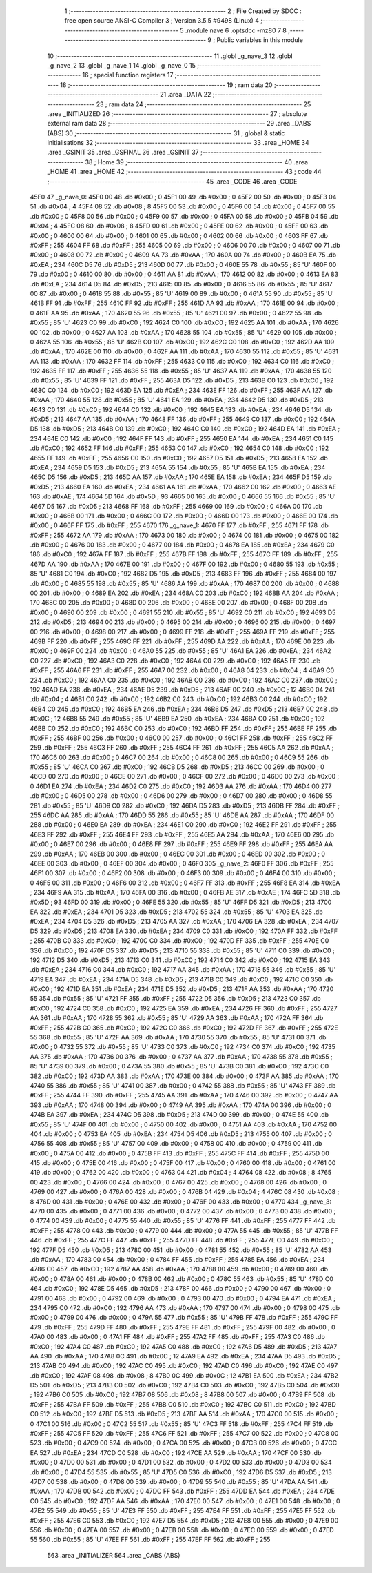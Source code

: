                               1 ;--------------------------------------------------------
                              2 ; File Created by SDCC : free open source ANSI-C Compiler
                              3 ; Version 3.5.5 #9498 (Linux)
                              4 ;--------------------------------------------------------
                              5 	.module nave
                              6 	.optsdcc -mz80
                              7 	
                              8 ;--------------------------------------------------------
                              9 ; Public variables in this module
                             10 ;--------------------------------------------------------
                             11 	.globl _g_nave_3
                             12 	.globl _g_nave_2
                             13 	.globl _g_nave_1
                             14 	.globl _g_nave_0
                             15 ;--------------------------------------------------------
                             16 ; special function registers
                             17 ;--------------------------------------------------------
                             18 ;--------------------------------------------------------
                             19 ; ram data
                             20 ;--------------------------------------------------------
                             21 	.area _DATA
                             22 ;--------------------------------------------------------
                             23 ; ram data
                             24 ;--------------------------------------------------------
                             25 	.area _INITIALIZED
                             26 ;--------------------------------------------------------
                             27 ; absolute external ram data
                             28 ;--------------------------------------------------------
                             29 	.area _DABS (ABS)
                             30 ;--------------------------------------------------------
                             31 ; global & static initialisations
                             32 ;--------------------------------------------------------
                             33 	.area _HOME
                             34 	.area _GSINIT
                             35 	.area _GSFINAL
                             36 	.area _GSINIT
                             37 ;--------------------------------------------------------
                             38 ; Home
                             39 ;--------------------------------------------------------
                             40 	.area _HOME
                             41 	.area _HOME
                             42 ;--------------------------------------------------------
                             43 ; code
                             44 ;--------------------------------------------------------
                             45 	.area _CODE
                             46 	.area _CODE
   45F0                      47 _g_nave_0:
   45F0 00                   48 	.db #0x00	; 0
   45F1 00                   49 	.db #0x00	; 0
   45F2 00                   50 	.db #0x00	; 0
   45F3 04                   51 	.db #0x04	; 4
   45F4 08                   52 	.db #0x08	; 8
   45F5 00                   53 	.db #0x00	; 0
   45F6 00                   54 	.db #0x00	; 0
   45F7 00                   55 	.db #0x00	; 0
   45F8 00                   56 	.db #0x00	; 0
   45F9 00                   57 	.db #0x00	; 0
   45FA 00                   58 	.db #0x00	; 0
   45FB 04                   59 	.db #0x04	; 4
   45FC 08                   60 	.db #0x08	; 8
   45FD 00                   61 	.db #0x00	; 0
   45FE 00                   62 	.db #0x00	; 0
   45FF 00                   63 	.db #0x00	; 0
   4600 00                   64 	.db #0x00	; 0
   4601 00                   65 	.db #0x00	; 0
   4602 00                   66 	.db #0x00	; 0
   4603 FF                   67 	.db #0xFF	; 255
   4604 FF                   68 	.db #0xFF	; 255
   4605 00                   69 	.db #0x00	; 0
   4606 00                   70 	.db #0x00	; 0
   4607 00                   71 	.db #0x00	; 0
   4608 00                   72 	.db #0x00	; 0
   4609 AA                   73 	.db #0xAA	; 170
   460A 00                   74 	.db #0x00	; 0
   460B EA                   75 	.db #0xEA	; 234
   460C D5                   76 	.db #0xD5	; 213
   460D 00                   77 	.db #0x00	; 0
   460E 55                   78 	.db #0x55	; 85	'U'
   460F 00                   79 	.db #0x00	; 0
   4610 00                   80 	.db #0x00	; 0
   4611 AA                   81 	.db #0xAA	; 170
   4612 00                   82 	.db #0x00	; 0
   4613 EA                   83 	.db #0xEA	; 234
   4614 D5                   84 	.db #0xD5	; 213
   4615 00                   85 	.db #0x00	; 0
   4616 55                   86 	.db #0x55	; 85	'U'
   4617 00                   87 	.db #0x00	; 0
   4618 55                   88 	.db #0x55	; 85	'U'
   4619 00                   89 	.db #0x00	; 0
   461A 55                   90 	.db #0x55	; 85	'U'
   461B FF                   91 	.db #0xFF	; 255
   461C FF                   92 	.db #0xFF	; 255
   461D AA                   93 	.db #0xAA	; 170
   461E 00                   94 	.db #0x00	; 0
   461F AA                   95 	.db #0xAA	; 170
   4620 55                   96 	.db #0x55	; 85	'U'
   4621 00                   97 	.db #0x00	; 0
   4622 55                   98 	.db #0x55	; 85	'U'
   4623 C0                   99 	.db #0xC0	; 192
   4624 C0                  100 	.db #0xC0	; 192
   4625 AA                  101 	.db #0xAA	; 170
   4626 00                  102 	.db #0x00	; 0
   4627 AA                  103 	.db #0xAA	; 170
   4628 55                  104 	.db #0x55	; 85	'U'
   4629 00                  105 	.db #0x00	; 0
   462A 55                  106 	.db #0x55	; 85	'U'
   462B C0                  107 	.db #0xC0	; 192
   462C C0                  108 	.db #0xC0	; 192
   462D AA                  109 	.db #0xAA	; 170
   462E 00                  110 	.db #0x00	; 0
   462F AA                  111 	.db #0xAA	; 170
   4630 55                  112 	.db #0x55	; 85	'U'
   4631 AA                  113 	.db #0xAA	; 170
   4632 FF                  114 	.db #0xFF	; 255
   4633 C0                  115 	.db #0xC0	; 192
   4634 C0                  116 	.db #0xC0	; 192
   4635 FF                  117 	.db #0xFF	; 255
   4636 55                  118 	.db #0x55	; 85	'U'
   4637 AA                  119 	.db #0xAA	; 170
   4638 55                  120 	.db #0x55	; 85	'U'
   4639 FF                  121 	.db #0xFF	; 255
   463A D5                  122 	.db #0xD5	; 213
   463B C0                  123 	.db #0xC0	; 192
   463C C0                  124 	.db #0xC0	; 192
   463D EA                  125 	.db #0xEA	; 234
   463E FF                  126 	.db #0xFF	; 255
   463F AA                  127 	.db #0xAA	; 170
   4640 55                  128 	.db #0x55	; 85	'U'
   4641 EA                  129 	.db #0xEA	; 234
   4642 D5                  130 	.db #0xD5	; 213
   4643 C0                  131 	.db #0xC0	; 192
   4644 C0                  132 	.db #0xC0	; 192
   4645 EA                  133 	.db #0xEA	; 234
   4646 D5                  134 	.db #0xD5	; 213
   4647 AA                  135 	.db #0xAA	; 170
   4648 FF                  136 	.db #0xFF	; 255
   4649 C0                  137 	.db #0xC0	; 192
   464A D5                  138 	.db #0xD5	; 213
   464B C0                  139 	.db #0xC0	; 192
   464C C0                  140 	.db #0xC0	; 192
   464D EA                  141 	.db #0xEA	; 234
   464E C0                  142 	.db #0xC0	; 192
   464F FF                  143 	.db #0xFF	; 255
   4650 EA                  144 	.db #0xEA	; 234
   4651 C0                  145 	.db #0xC0	; 192
   4652 FF                  146 	.db #0xFF	; 255
   4653 C0                  147 	.db #0xC0	; 192
   4654 C0                  148 	.db #0xC0	; 192
   4655 FF                  149 	.db #0xFF	; 255
   4656 C0                  150 	.db #0xC0	; 192
   4657 D5                  151 	.db #0xD5	; 213
   4658 EA                  152 	.db #0xEA	; 234
   4659 D5                  153 	.db #0xD5	; 213
   465A 55                  154 	.db #0x55	; 85	'U'
   465B EA                  155 	.db #0xEA	; 234
   465C D5                  156 	.db #0xD5	; 213
   465D AA                  157 	.db #0xAA	; 170
   465E EA                  158 	.db #0xEA	; 234
   465F D5                  159 	.db #0xD5	; 213
   4660 EA                  160 	.db #0xEA	; 234
   4661 AA                  161 	.db #0xAA	; 170
   4662 00                  162 	.db #0x00	; 0
   4663 AE                  163 	.db #0xAE	; 174
   4664 5D                  164 	.db #0x5D	; 93
   4665 00                  165 	.db #0x00	; 0
   4666 55                  166 	.db #0x55	; 85	'U'
   4667 D5                  167 	.db #0xD5	; 213
   4668 FF                  168 	.db #0xFF	; 255
   4669 00                  169 	.db #0x00	; 0
   466A 00                  170 	.db #0x00	; 0
   466B 00                  171 	.db #0x00	; 0
   466C 00                  172 	.db #0x00	; 0
   466D 00                  173 	.db #0x00	; 0
   466E 00                  174 	.db #0x00	; 0
   466F FF                  175 	.db #0xFF	; 255
   4670                     176 _g_nave_1:
   4670 FF                  177 	.db #0xFF	; 255
   4671 FF                  178 	.db #0xFF	; 255
   4672 AA                  179 	.db #0xAA	; 170
   4673 00                  180 	.db #0x00	; 0
   4674 00                  181 	.db #0x00	; 0
   4675 00                  182 	.db #0x00	; 0
   4676 00                  183 	.db #0x00	; 0
   4677 00                  184 	.db #0x00	; 0
   4678 EA                  185 	.db #0xEA	; 234
   4679 C0                  186 	.db #0xC0	; 192
   467A FF                  187 	.db #0xFF	; 255
   467B FF                  188 	.db #0xFF	; 255
   467C FF                  189 	.db #0xFF	; 255
   467D AA                  190 	.db #0xAA	; 170
   467E 00                  191 	.db #0x00	; 0
   467F 00                  192 	.db #0x00	; 0
   4680 55                  193 	.db #0x55	; 85	'U'
   4681 C0                  194 	.db #0xC0	; 192
   4682 D5                  195 	.db #0xD5	; 213
   4683 FF                  196 	.db #0xFF	; 255
   4684 00                  197 	.db #0x00	; 0
   4685 55                  198 	.db #0x55	; 85	'U'
   4686 AA                  199 	.db #0xAA	; 170
   4687 00                  200 	.db #0x00	; 0
   4688 00                  201 	.db #0x00	; 0
   4689 EA                  202 	.db #0xEA	; 234
   468A C0                  203 	.db #0xC0	; 192
   468B AA                  204 	.db #0xAA	; 170
   468C 00                  205 	.db #0x00	; 0
   468D 00                  206 	.db #0x00	; 0
   468E 00                  207 	.db #0x00	; 0
   468F 00                  208 	.db #0x00	; 0
   4690 00                  209 	.db #0x00	; 0
   4691 55                  210 	.db #0x55	; 85	'U'
   4692 C0                  211 	.db #0xC0	; 192
   4693 D5                  212 	.db #0xD5	; 213
   4694 00                  213 	.db #0x00	; 0
   4695 00                  214 	.db #0x00	; 0
   4696 00                  215 	.db #0x00	; 0
   4697 00                  216 	.db #0x00	; 0
   4698 00                  217 	.db #0x00	; 0
   4699 FF                  218 	.db #0xFF	; 255
   469A FF                  219 	.db #0xFF	; 255
   469B FF                  220 	.db #0xFF	; 255
   469C FF                  221 	.db #0xFF	; 255
   469D AA                  222 	.db #0xAA	; 170
   469E 00                  223 	.db #0x00	; 0
   469F 00                  224 	.db #0x00	; 0
   46A0 55                  225 	.db #0x55	; 85	'U'
   46A1 EA                  226 	.db #0xEA	; 234
   46A2 C0                  227 	.db #0xC0	; 192
   46A3 C0                  228 	.db #0xC0	; 192
   46A4 C0                  229 	.db #0xC0	; 192
   46A5 FF                  230 	.db #0xFF	; 255
   46A6 FF                  231 	.db #0xFF	; 255
   46A7 00                  232 	.db #0x00	; 0
   46A8 04                  233 	.db #0x04	; 4
   46A9 C0                  234 	.db #0xC0	; 192
   46AA C0                  235 	.db #0xC0	; 192
   46AB C0                  236 	.db #0xC0	; 192
   46AC C0                  237 	.db #0xC0	; 192
   46AD EA                  238 	.db #0xEA	; 234
   46AE D5                  239 	.db #0xD5	; 213
   46AF 0C                  240 	.db #0x0C	; 12
   46B0 04                  241 	.db #0x04	; 4
   46B1 C0                  242 	.db #0xC0	; 192
   46B2 C0                  243 	.db #0xC0	; 192
   46B3 C0                  244 	.db #0xC0	; 192
   46B4 C0                  245 	.db #0xC0	; 192
   46B5 EA                  246 	.db #0xEA	; 234
   46B6 D5                  247 	.db #0xD5	; 213
   46B7 0C                  248 	.db #0x0C	; 12
   46B8 55                  249 	.db #0x55	; 85	'U'
   46B9 EA                  250 	.db #0xEA	; 234
   46BA C0                  251 	.db #0xC0	; 192
   46BB C0                  252 	.db #0xC0	; 192
   46BC C0                  253 	.db #0xC0	; 192
   46BD FF                  254 	.db #0xFF	; 255
   46BE FF                  255 	.db #0xFF	; 255
   46BF 00                  256 	.db #0x00	; 0
   46C0 00                  257 	.db #0x00	; 0
   46C1 FF                  258 	.db #0xFF	; 255
   46C2 FF                  259 	.db #0xFF	; 255
   46C3 FF                  260 	.db #0xFF	; 255
   46C4 FF                  261 	.db #0xFF	; 255
   46C5 AA                  262 	.db #0xAA	; 170
   46C6 00                  263 	.db #0x00	; 0
   46C7 00                  264 	.db #0x00	; 0
   46C8 00                  265 	.db #0x00	; 0
   46C9 55                  266 	.db #0x55	; 85	'U'
   46CA C0                  267 	.db #0xC0	; 192
   46CB D5                  268 	.db #0xD5	; 213
   46CC 00                  269 	.db #0x00	; 0
   46CD 00                  270 	.db #0x00	; 0
   46CE 00                  271 	.db #0x00	; 0
   46CF 00                  272 	.db #0x00	; 0
   46D0 00                  273 	.db #0x00	; 0
   46D1 EA                  274 	.db #0xEA	; 234
   46D2 C0                  275 	.db #0xC0	; 192
   46D3 AA                  276 	.db #0xAA	; 170
   46D4 00                  277 	.db #0x00	; 0
   46D5 00                  278 	.db #0x00	; 0
   46D6 00                  279 	.db #0x00	; 0
   46D7 00                  280 	.db #0x00	; 0
   46D8 55                  281 	.db #0x55	; 85	'U'
   46D9 C0                  282 	.db #0xC0	; 192
   46DA D5                  283 	.db #0xD5	; 213
   46DB FF                  284 	.db #0xFF	; 255
   46DC AA                  285 	.db #0xAA	; 170
   46DD 55                  286 	.db #0x55	; 85	'U'
   46DE AA                  287 	.db #0xAA	; 170
   46DF 00                  288 	.db #0x00	; 0
   46E0 EA                  289 	.db #0xEA	; 234
   46E1 C0                  290 	.db #0xC0	; 192
   46E2 FF                  291 	.db #0xFF	; 255
   46E3 FF                  292 	.db #0xFF	; 255
   46E4 FF                  293 	.db #0xFF	; 255
   46E5 AA                  294 	.db #0xAA	; 170
   46E6 00                  295 	.db #0x00	; 0
   46E7 00                  296 	.db #0x00	; 0
   46E8 FF                  297 	.db #0xFF	; 255
   46E9 FF                  298 	.db #0xFF	; 255
   46EA AA                  299 	.db #0xAA	; 170
   46EB 00                  300 	.db #0x00	; 0
   46EC 00                  301 	.db #0x00	; 0
   46ED 00                  302 	.db #0x00	; 0
   46EE 00                  303 	.db #0x00	; 0
   46EF 00                  304 	.db #0x00	; 0
   46F0                     305 _g_nave_2:
   46F0 FF                  306 	.db #0xFF	; 255
   46F1 00                  307 	.db #0x00	; 0
   46F2 00                  308 	.db #0x00	; 0
   46F3 00                  309 	.db #0x00	; 0
   46F4 00                  310 	.db #0x00	; 0
   46F5 00                  311 	.db #0x00	; 0
   46F6 00                  312 	.db #0x00	; 0
   46F7 FF                  313 	.db #0xFF	; 255
   46F8 EA                  314 	.db #0xEA	; 234
   46F9 AA                  315 	.db #0xAA	; 170
   46FA 00                  316 	.db #0x00	; 0
   46FB AE                  317 	.db #0xAE	; 174
   46FC 5D                  318 	.db #0x5D	; 93
   46FD 00                  319 	.db #0x00	; 0
   46FE 55                  320 	.db #0x55	; 85	'U'
   46FF D5                  321 	.db #0xD5	; 213
   4700 EA                  322 	.db #0xEA	; 234
   4701 D5                  323 	.db #0xD5	; 213
   4702 55                  324 	.db #0x55	; 85	'U'
   4703 EA                  325 	.db #0xEA	; 234
   4704 D5                  326 	.db #0xD5	; 213
   4705 AA                  327 	.db #0xAA	; 170
   4706 EA                  328 	.db #0xEA	; 234
   4707 D5                  329 	.db #0xD5	; 213
   4708 EA                  330 	.db #0xEA	; 234
   4709 C0                  331 	.db #0xC0	; 192
   470A FF                  332 	.db #0xFF	; 255
   470B C0                  333 	.db #0xC0	; 192
   470C C0                  334 	.db #0xC0	; 192
   470D FF                  335 	.db #0xFF	; 255
   470E C0                  336 	.db #0xC0	; 192
   470F D5                  337 	.db #0xD5	; 213
   4710 55                  338 	.db #0x55	; 85	'U'
   4711 C0                  339 	.db #0xC0	; 192
   4712 D5                  340 	.db #0xD5	; 213
   4713 C0                  341 	.db #0xC0	; 192
   4714 C0                  342 	.db #0xC0	; 192
   4715 EA                  343 	.db #0xEA	; 234
   4716 C0                  344 	.db #0xC0	; 192
   4717 AA                  345 	.db #0xAA	; 170
   4718 55                  346 	.db #0x55	; 85	'U'
   4719 EA                  347 	.db #0xEA	; 234
   471A D5                  348 	.db #0xD5	; 213
   471B C0                  349 	.db #0xC0	; 192
   471C C0                  350 	.db #0xC0	; 192
   471D EA                  351 	.db #0xEA	; 234
   471E D5                  352 	.db #0xD5	; 213
   471F AA                  353 	.db #0xAA	; 170
   4720 55                  354 	.db #0x55	; 85	'U'
   4721 FF                  355 	.db #0xFF	; 255
   4722 D5                  356 	.db #0xD5	; 213
   4723 C0                  357 	.db #0xC0	; 192
   4724 C0                  358 	.db #0xC0	; 192
   4725 EA                  359 	.db #0xEA	; 234
   4726 FF                  360 	.db #0xFF	; 255
   4727 AA                  361 	.db #0xAA	; 170
   4728 55                  362 	.db #0x55	; 85	'U'
   4729 AA                  363 	.db #0xAA	; 170
   472A FF                  364 	.db #0xFF	; 255
   472B C0                  365 	.db #0xC0	; 192
   472C C0                  366 	.db #0xC0	; 192
   472D FF                  367 	.db #0xFF	; 255
   472E 55                  368 	.db #0x55	; 85	'U'
   472F AA                  369 	.db #0xAA	; 170
   4730 55                  370 	.db #0x55	; 85	'U'
   4731 00                  371 	.db #0x00	; 0
   4732 55                  372 	.db #0x55	; 85	'U'
   4733 C0                  373 	.db #0xC0	; 192
   4734 C0                  374 	.db #0xC0	; 192
   4735 AA                  375 	.db #0xAA	; 170
   4736 00                  376 	.db #0x00	; 0
   4737 AA                  377 	.db #0xAA	; 170
   4738 55                  378 	.db #0x55	; 85	'U'
   4739 00                  379 	.db #0x00	; 0
   473A 55                  380 	.db #0x55	; 85	'U'
   473B C0                  381 	.db #0xC0	; 192
   473C C0                  382 	.db #0xC0	; 192
   473D AA                  383 	.db #0xAA	; 170
   473E 00                  384 	.db #0x00	; 0
   473F AA                  385 	.db #0xAA	; 170
   4740 55                  386 	.db #0x55	; 85	'U'
   4741 00                  387 	.db #0x00	; 0
   4742 55                  388 	.db #0x55	; 85	'U'
   4743 FF                  389 	.db #0xFF	; 255
   4744 FF                  390 	.db #0xFF	; 255
   4745 AA                  391 	.db #0xAA	; 170
   4746 00                  392 	.db #0x00	; 0
   4747 AA                  393 	.db #0xAA	; 170
   4748 00                  394 	.db #0x00	; 0
   4749 AA                  395 	.db #0xAA	; 170
   474A 00                  396 	.db #0x00	; 0
   474B EA                  397 	.db #0xEA	; 234
   474C D5                  398 	.db #0xD5	; 213
   474D 00                  399 	.db #0x00	; 0
   474E 55                  400 	.db #0x55	; 85	'U'
   474F 00                  401 	.db #0x00	; 0
   4750 00                  402 	.db #0x00	; 0
   4751 AA                  403 	.db #0xAA	; 170
   4752 00                  404 	.db #0x00	; 0
   4753 EA                  405 	.db #0xEA	; 234
   4754 D5                  406 	.db #0xD5	; 213
   4755 00                  407 	.db #0x00	; 0
   4756 55                  408 	.db #0x55	; 85	'U'
   4757 00                  409 	.db #0x00	; 0
   4758 00                  410 	.db #0x00	; 0
   4759 00                  411 	.db #0x00	; 0
   475A 00                  412 	.db #0x00	; 0
   475B FF                  413 	.db #0xFF	; 255
   475C FF                  414 	.db #0xFF	; 255
   475D 00                  415 	.db #0x00	; 0
   475E 00                  416 	.db #0x00	; 0
   475F 00                  417 	.db #0x00	; 0
   4760 00                  418 	.db #0x00	; 0
   4761 00                  419 	.db #0x00	; 0
   4762 00                  420 	.db #0x00	; 0
   4763 04                  421 	.db #0x04	; 4
   4764 08                  422 	.db #0x08	; 8
   4765 00                  423 	.db #0x00	; 0
   4766 00                  424 	.db #0x00	; 0
   4767 00                  425 	.db #0x00	; 0
   4768 00                  426 	.db #0x00	; 0
   4769 00                  427 	.db #0x00	; 0
   476A 00                  428 	.db #0x00	; 0
   476B 04                  429 	.db #0x04	; 4
   476C 08                  430 	.db #0x08	; 8
   476D 00                  431 	.db #0x00	; 0
   476E 00                  432 	.db #0x00	; 0
   476F 00                  433 	.db #0x00	; 0
   4770                     434 _g_nave_3:
   4770 00                  435 	.db #0x00	; 0
   4771 00                  436 	.db #0x00	; 0
   4772 00                  437 	.db #0x00	; 0
   4773 00                  438 	.db #0x00	; 0
   4774 00                  439 	.db #0x00	; 0
   4775 55                  440 	.db #0x55	; 85	'U'
   4776 FF                  441 	.db #0xFF	; 255
   4777 FF                  442 	.db #0xFF	; 255
   4778 00                  443 	.db #0x00	; 0
   4779 00                  444 	.db #0x00	; 0
   477A 55                  445 	.db #0x55	; 85	'U'
   477B FF                  446 	.db #0xFF	; 255
   477C FF                  447 	.db #0xFF	; 255
   477D FF                  448 	.db #0xFF	; 255
   477E C0                  449 	.db #0xC0	; 192
   477F D5                  450 	.db #0xD5	; 213
   4780 00                  451 	.db #0x00	; 0
   4781 55                  452 	.db #0x55	; 85	'U'
   4782 AA                  453 	.db #0xAA	; 170
   4783 00                  454 	.db #0x00	; 0
   4784 FF                  455 	.db #0xFF	; 255
   4785 EA                  456 	.db #0xEA	; 234
   4786 C0                  457 	.db #0xC0	; 192
   4787 AA                  458 	.db #0xAA	; 170
   4788 00                  459 	.db #0x00	; 0
   4789 00                  460 	.db #0x00	; 0
   478A 00                  461 	.db #0x00	; 0
   478B 00                  462 	.db #0x00	; 0
   478C 55                  463 	.db #0x55	; 85	'U'
   478D C0                  464 	.db #0xC0	; 192
   478E D5                  465 	.db #0xD5	; 213
   478F 00                  466 	.db #0x00	; 0
   4790 00                  467 	.db #0x00	; 0
   4791 00                  468 	.db #0x00	; 0
   4792 00                  469 	.db #0x00	; 0
   4793 00                  470 	.db #0x00	; 0
   4794 EA                  471 	.db #0xEA	; 234
   4795 C0                  472 	.db #0xC0	; 192
   4796 AA                  473 	.db #0xAA	; 170
   4797 00                  474 	.db #0x00	; 0
   4798 00                  475 	.db #0x00	; 0
   4799 00                  476 	.db #0x00	; 0
   479A 55                  477 	.db #0x55	; 85	'U'
   479B FF                  478 	.db #0xFF	; 255
   479C FF                  479 	.db #0xFF	; 255
   479D FF                  480 	.db #0xFF	; 255
   479E FF                  481 	.db #0xFF	; 255
   479F 00                  482 	.db #0x00	; 0
   47A0 00                  483 	.db #0x00	; 0
   47A1 FF                  484 	.db #0xFF	; 255
   47A2 FF                  485 	.db #0xFF	; 255
   47A3 C0                  486 	.db #0xC0	; 192
   47A4 C0                  487 	.db #0xC0	; 192
   47A5 C0                  488 	.db #0xC0	; 192
   47A6 D5                  489 	.db #0xD5	; 213
   47A7 AA                  490 	.db #0xAA	; 170
   47A8 0C                  491 	.db #0x0C	; 12
   47A9 EA                  492 	.db #0xEA	; 234
   47AA D5                  493 	.db #0xD5	; 213
   47AB C0                  494 	.db #0xC0	; 192
   47AC C0                  495 	.db #0xC0	; 192
   47AD C0                  496 	.db #0xC0	; 192
   47AE C0                  497 	.db #0xC0	; 192
   47AF 08                  498 	.db #0x08	; 8
   47B0 0C                  499 	.db #0x0C	; 12
   47B1 EA                  500 	.db #0xEA	; 234
   47B2 D5                  501 	.db #0xD5	; 213
   47B3 C0                  502 	.db #0xC0	; 192
   47B4 C0                  503 	.db #0xC0	; 192
   47B5 C0                  504 	.db #0xC0	; 192
   47B6 C0                  505 	.db #0xC0	; 192
   47B7 08                  506 	.db #0x08	; 8
   47B8 00                  507 	.db #0x00	; 0
   47B9 FF                  508 	.db #0xFF	; 255
   47BA FF                  509 	.db #0xFF	; 255
   47BB C0                  510 	.db #0xC0	; 192
   47BC C0                  511 	.db #0xC0	; 192
   47BD C0                  512 	.db #0xC0	; 192
   47BE D5                  513 	.db #0xD5	; 213
   47BF AA                  514 	.db #0xAA	; 170
   47C0 00                  515 	.db #0x00	; 0
   47C1 00                  516 	.db #0x00	; 0
   47C2 55                  517 	.db #0x55	; 85	'U'
   47C3 FF                  518 	.db #0xFF	; 255
   47C4 FF                  519 	.db #0xFF	; 255
   47C5 FF                  520 	.db #0xFF	; 255
   47C6 FF                  521 	.db #0xFF	; 255
   47C7 00                  522 	.db #0x00	; 0
   47C8 00                  523 	.db #0x00	; 0
   47C9 00                  524 	.db #0x00	; 0
   47CA 00                  525 	.db #0x00	; 0
   47CB 00                  526 	.db #0x00	; 0
   47CC EA                  527 	.db #0xEA	; 234
   47CD C0                  528 	.db #0xC0	; 192
   47CE AA                  529 	.db #0xAA	; 170
   47CF 00                  530 	.db #0x00	; 0
   47D0 00                  531 	.db #0x00	; 0
   47D1 00                  532 	.db #0x00	; 0
   47D2 00                  533 	.db #0x00	; 0
   47D3 00                  534 	.db #0x00	; 0
   47D4 55                  535 	.db #0x55	; 85	'U'
   47D5 C0                  536 	.db #0xC0	; 192
   47D6 D5                  537 	.db #0xD5	; 213
   47D7 00                  538 	.db #0x00	; 0
   47D8 00                  539 	.db #0x00	; 0
   47D9 55                  540 	.db #0x55	; 85	'U'
   47DA AA                  541 	.db #0xAA	; 170
   47DB 00                  542 	.db #0x00	; 0
   47DC FF                  543 	.db #0xFF	; 255
   47DD EA                  544 	.db #0xEA	; 234
   47DE C0                  545 	.db #0xC0	; 192
   47DF AA                  546 	.db #0xAA	; 170
   47E0 00                  547 	.db #0x00	; 0
   47E1 00                  548 	.db #0x00	; 0
   47E2 55                  549 	.db #0x55	; 85	'U'
   47E3 FF                  550 	.db #0xFF	; 255
   47E4 FF                  551 	.db #0xFF	; 255
   47E5 FF                  552 	.db #0xFF	; 255
   47E6 C0                  553 	.db #0xC0	; 192
   47E7 D5                  554 	.db #0xD5	; 213
   47E8 00                  555 	.db #0x00	; 0
   47E9 00                  556 	.db #0x00	; 0
   47EA 00                  557 	.db #0x00	; 0
   47EB 00                  558 	.db #0x00	; 0
   47EC 00                  559 	.db #0x00	; 0
   47ED 55                  560 	.db #0x55	; 85	'U'
   47EE FF                  561 	.db #0xFF	; 255
   47EF FF                  562 	.db #0xFF	; 255
                            563 	.area _INITIALIZER
                            564 	.area _CABS (ABS)
